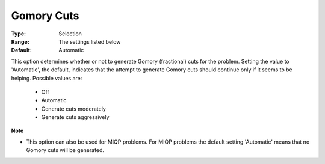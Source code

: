 .. _option-CPLEX-gomory_cuts:


Gomory Cuts
===========



:Type:	Selection	
:Range:	The settings listed below	
:Default:	Automatic	



This option determines whether or not to generate Gomory (fractional) cuts for the problem. Setting the value
to 'Automatic', the default, indicates that the attempt to generate Gomory cuts should continue only if it
seems to be helping. Possible values are:

    *	Off
    *	Automatic
    *	Generate cuts moderately
    *	Generate cuts aggressively


**Note** 

*	This option can also be used for MIQP problems. For MIQP problems the default setting 'Automatic' means that no Gomory cuts will be generated.

